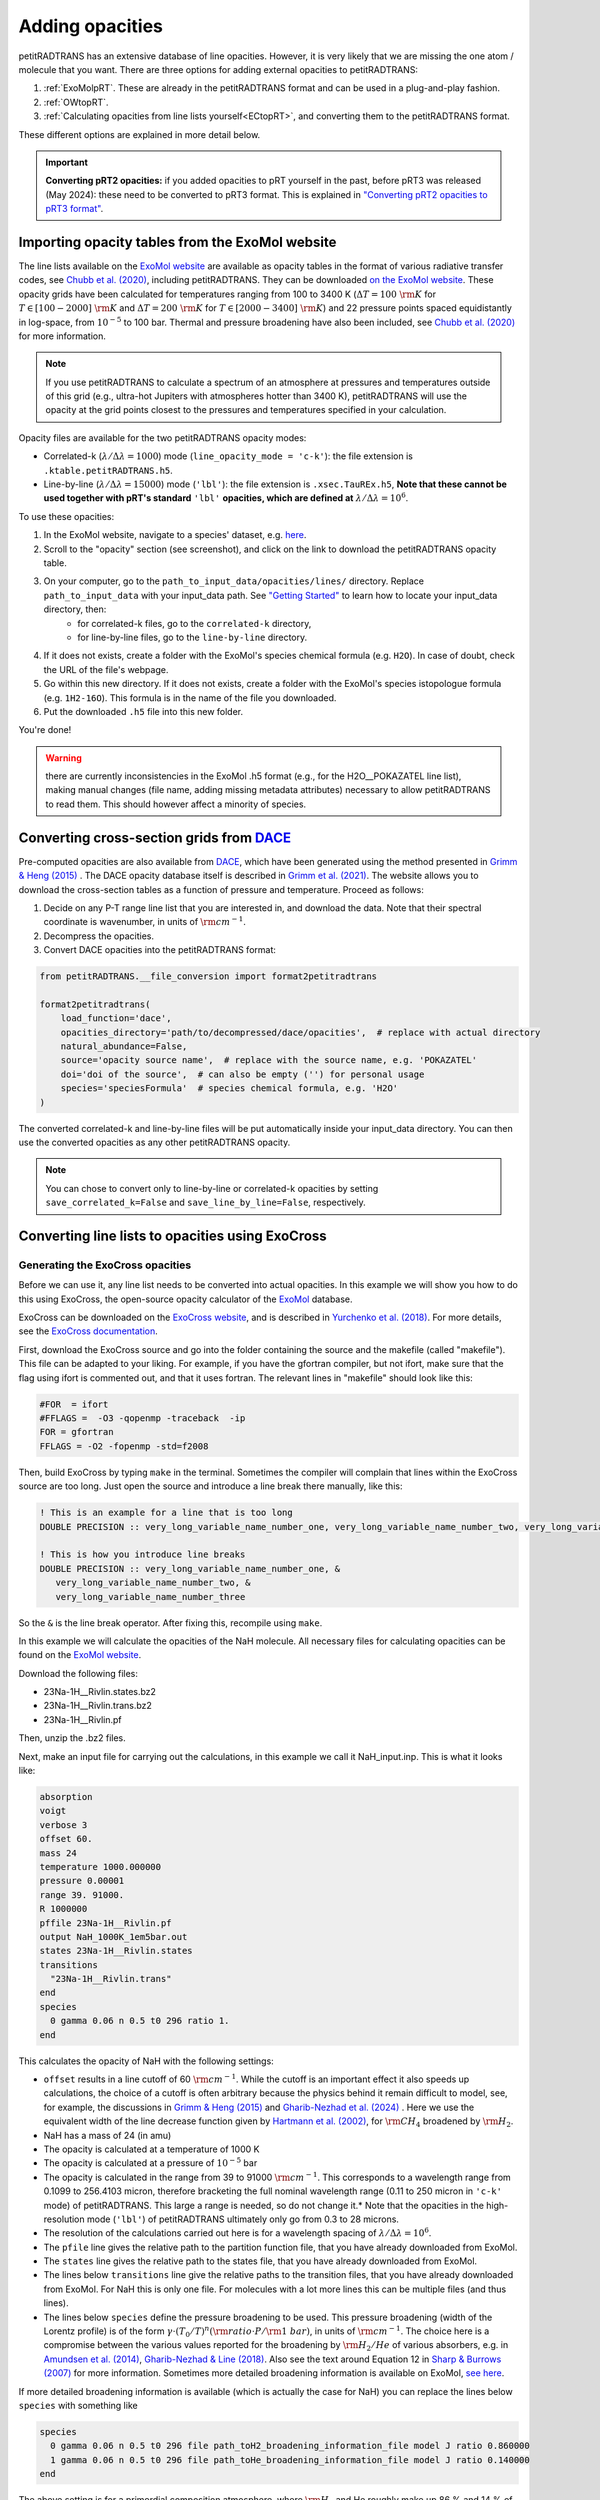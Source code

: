 ================
Adding opacities
================
petitRADTRANS has an extensive database of line opacities. However, it is very likely that we are missing the one atom / molecule that you want. There are three options for adding external opacities to petitRADTRANS:

1. :ref:`ExoMolpRT`. These are already in the petitRADTRANS format and can be used in a plug-and-play fashion.
2. :ref:`OWtopRT`.
3. :ref:`Calculating opacities from line lists yourself<ECtopRT>`, and converting them to the petitRADTRANS format.

These different options are explained in more detail below.

.. important:: **Converting pRT2 opacities:** if you added opacities to pRT yourself in the past, before pRT3 was released (May 2024): these need to be converted to pRT3 format. This is explained in `"Converting pRT2 opacities to pRT3 format" <pRT3_changes_description.html#converting-prt2-opacities-to-prt3-format>`_.

.. _ExoMolpRT:

Importing opacity tables from the ExoMol website
================================================
The line lists available on the `ExoMol website <http://www.exomol.com>`_ are available as opacity tables in the format of various radiative transfer codes, see `Chubb et al. (2020) <https://arxiv.org/abs/2009.00687>`_, including petitRADTRANS. They can be downloaded `on the ExoMol website <http://www.exomol.com/data/data-types/opacity/>`_. These opacity grids have been calculated for temperatures ranging from 100 to 3400 K (:math:`\Delta T = 100 \ {\rm K}` for :math:`T \in [100-2000] \ {\rm K}` and :math:`\Delta T = 200 \ {\rm K}` for :math:`T \in [2000-3400] \ {\rm K}`) and 22 pressure points spaced equidistantly in log-space, from :math:`10^{-5}` to 100 bar. Thermal and pressure broadening have also been included, see `Chubb et al. (2020) <https://arxiv.org/abs/2009.00687>`_ for more information.

.. note:: If you use petitRADTRANS to calculate a spectrum of an atmosphere at pressures and temperatures outside of this grid (e.g., ultra-hot Jupiters with atmospheres hotter than 3400 K), petitRADTRANS will use the opacity at the grid points closest to the pressures and temperatures specified in your calculation.

Opacity files are available for the two petitRADTRANS opacity modes:

- Correlated-k (:math:`\lambda/\Delta\lambda=1000`) mode (``line_opacity_mode = 'c-k'``): the file extension is ``.ktable.petitRADTRANS.h5``.
- Line-by-line (:math:`\lambda/\Delta\lambda=15000`) mode (``'lbl'``): the file extension is ``.xsec.TauREx.h5``, **Note that these cannot be used together with pRT's standard** ``'lbl'`` **opacities, which are defined at** :math:`\lambda/\Delta\lambda=10^6`.

To use these opacities:

1. In the ExoMol website, navigate to a species' dataset, e.g. `here <http://www.exomol.com/data/molecules/H2O/1H2-16O/POKAZATEL/>`_.
2. Scroll to the "opacity" section (see screenshot), and click on the link to download the petitRADTRANS opacity table.

.. image:: images/POKAZATEL_screenshot.png
   :width: 600

3. On your computer, go to the ``path_to_input_data/opacities/lines/`` directory. Replace ``path_to_input_data`` with your input_data path. See `"Getting Started" <notebooks/getting_started.html#Configuring-the-input_data-folder>`_ to learn how to locate your input_data directory, then:
    - for correlated-k files, go to the ``correlated-k`` directory,
    - for line-by-line files, go to the ``line-by-line`` directory.
4. If it does not exists, create a folder with the ExoMol's species chemical formula (e.g. ``H2O``). In case of doubt, check the URL of the file's webpage.
5. Go within this new directory. If it does not exists, create a folder with the ExoMol's species istopologue formula (e.g. ``1H2-16O``). This formula is in the name of the file you downloaded.
6. Put the downloaded ``.h5`` file into this new folder.

You're done!

.. warning:: there are currently inconsistencies in the ExoMol .h5 format (e.g., for the H2O__POKAZATEL line list), making manual changes (file name, adding missing metadata attributes) necessary to allow petitRADTRANS to read them. This should however affect a minority of species.

.. _OWtopRT:

Converting cross-section grids from `DACE`_
===========================================
Pre-computed opacities are also available from `DACE`_, which have been generated using the method presented in `Grimm & Heng (2015)`_ .
The DACE opacity database itself is described in `Grimm et al. (2021) <https://ui.adsabs.harvard.edu/abs/2021ApJS..253...30G/abstract>`_. The website allows you to download the cross-section tables as a function of pressure and temperature. Proceed as follows:

1. Decide on any P-T range line list that you are interested in, and download the data. Note that their spectral coordinate is wavenumber, in units of :math:`{\rm cm}^{-1}`.
2. Decompress the opacities.
3. Convert DACE opacities into the petitRADTRANS format:

.. code-block:: python

    from petitRADTRANS.__file_conversion import format2petitradtrans

    format2petitradtrans(
        load_function='dace',
        opacities_directory='path/to/decompressed/dace/opacities',  # replace with actual directory
        natural_abundance=False,
        source='opacity source name',  # replace with the source name, e.g. 'POKAZATEL'
        doi='doi of the source',  # can also be empty ('') for personal usage
        species='speciesFormula'  # species chemical formula, e.g. 'H2O'
    )

The converted correlated-k and line-by-line files will be put automatically inside your input_data directory. You can then use the converted opacities as any other petitRADTRANS opacity.

.. note:: You can chose to convert only to line-by-line or correlated-k opacities by setting ``save_correlated_k=False`` and ``save_line_by_line=False``, respectively.

.. _DACE: https://dace.unige.ch/opacityDatabase/

.. _ECtopRT:

Converting line lists to opacities using ExoCross
=================================================

Generating the ExoCross opacities
---------------------------------
Before we can use it, any line list needs to be converted into actual opacities. In this example we will show you how to do this using ExoCross, the open-source opacity calculator of the `ExoMol`_ database.

ExoCross can be downloaded on the `ExoCross website <https://github.com/Trovemaster/exocross>`_, and is described in `Yurchenko et al. (2018)`_. For more details, see the `ExoCross documentation <https://exocross.readthedocs.io>`_.

.. _ExoMol: http://www.exomol.com
.. _Yurchenko et al. (2018): https://arxiv.org/abs/1801.09803

First, download the ExoCross source and go into the folder containing the source and the makefile (called "makefile"). This file can be adapted to your liking. For example, if you have the gfortran compiler, but not ifort, make sure that the flag using ifort is commented out, and that it uses fortran. The relevant lines in "makefile" should look like this:

.. code-block:: bash

    #FOR  = ifort
    #FFLAGS =  -O3 -qopenmp -traceback  -ip
    FOR = gfortran
    FFLAGS = -O2 -fopenmp -std=f2008

Then, build ExoCross by typing ``make`` in the terminal. Sometimes the compiler will complain that lines within the ExoCross source are too long. Just open the source and introduce a line break there manually, like this:

.. code-block:: fortran

    ! This is an example for a line that is too long
    DOUBLE PRECISION :: very_long_variable_name_number_one, very_long_variable_name_number_two, very_long_variable_name_number_three

    ! This is how you introduce line breaks
    DOUBLE PRECISION :: very_long_variable_name_number_one, &
       very_long_variable_name_number_two, &
       very_long_variable_name_number_three

So the ``&`` is the line break operator. After fixing this, recompile using ``make``.

In this example we will calculate the opacities of the NaH molecule. All necessary files for calculating opacities can be found on the `ExoMol website <http://www.exomol.com/data/molecules/NaH/23Na-1H/Rivlin/>`_.

Download the following files:

- 23Na-1H__Rivlin.states.bz2
- 23Na-1H__Rivlin.trans.bz2
- 23Na-1H__Rivlin.pf

Then, unzip the .bz2 files.

Next, make an input file for carrying out the calculations, in this example we call it NaH_input.inp. This is what it looks like:

.. code-block:: bash

    absorption
    voigt
    verbose 3
    offset 60.
    mass 24
    temperature 1000.000000
    pressure 0.00001
    range 39. 91000.
    R 1000000
    pffile 23Na-1H__Rivlin.pf
    output NaH_1000K_1em5bar.out
    states 23Na-1H__Rivlin.states
    transitions
      "23Na-1H__Rivlin.trans"
    end
    species
      0 gamma 0.06 n 0.5 t0 296 ratio 1.
    end

This calculates the opacity of NaH with the following settings:

- ``offset`` results in a line cutoff of 60 :math:`{\rm cm}^{-1}`. While the cutoff is an important effect it also speeds up calculations, the choice of a cutoff is often arbitrary because the physics behind it remain difficult to model, see, for example, the discussions in `Grimm & Heng (2015)`_ and `Gharib-Nezhad et al. (2024) <https://ui.adsabs.harvard.edu/abs/2024RASTI...3...44G/abstract>`_ . Here we use the equivalent width of the line decrease function given by `Hartmann et al. (2002)`_, for :math:`\rm CH_4` broadened by :math:`\rm H_2`.
- NaH has a mass of 24 (in amu)
- The opacity is calculated at a temperature of 1000 K
- The opacity is calculated at a pressure of :math:`10^{-5}` bar
- The opacity is calculated in the range from 39 to 91000 :math:`{\rm cm}^{-1}`. This corresponds to a wavelength range from 0.1099 to 256.4103 micron, therefore bracketing the full nominal wavelength range (0.11 to 250 micron in ``'c-k'`` mode) of petitRADTRANS. This large a range is needed, so do not change it.* Note that the opacities in the high-resolution mode (``'lbl'``) of petitRADTRANS ultimately only go from 0.3 to 28 microns.
- The resolution of the calculations carried out here is for a wavelength spacing of :math:`\lambda/\Delta\lambda=10^6`.
- The ``pfile`` line gives the relative path to the partition function file, that you have already downloaded from ExoMol.
- The ``states`` line gives the relative path to the states file, that you have already downloaded from ExoMol.
- The lines below ``transitions`` line give the relative paths to the transition files, that you have already downloaded from ExoMol. For NaH this is only one file. For molecules with a lot more lines this can be multiple files (and thus lines).
- The lines below ``species`` define the pressure broadening to be used. This pressure broadening (width of the Lorentz profile) is of the form :math:`\gamma \cdot (T_{0}/T)^n ({\rm ratio}\cdot P/{\rm 1 \ bar})`, in units of :math:`\rm cm^{-1}`. The choice here is a compromise between the various values reported for the broadening by :math:`\rm H_2/He` of various absorbers, e.g. in `Amundsen et al. (2014)`_, `Gharib-Nezhad & Line (2018)`_. Also see the text around Equation 12 in `Sharp & Burrows (2007)`_ for more information. Sometimes more detailed broadening information is available on ExoMol, `see here`_.

.. _Hartmann et al. (2002): http://adsabs.harvard.edu/abs/2002JQSRT..72..117H
.. _Grimm & Heng (2015): https://arxiv.org/abs/1503.03806
.. _Amundsen et al. (2014): https://arxiv.org/abs/1402.0814
.. _Gharib-Nezhad & Line (2018): https://arxiv.org/abs/1809.02548v2
.. _Sharp & Burrows (2007): https://arxiv.org/abs/astro-ph/0607211
.. _see here: http://www.exomol.com/data/data-types/broadening_coefficients/

If more detailed broadening information is available (which is actually the case for NaH) you can replace the lines below ``species`` with something like

.. code-block:: bash

    species
      0 gamma 0.06 n 0.5 t0 296 file path_toH2_broadening_information_file model J ratio 0.860000
      1 gamma 0.06 n 0.5 t0 296 file path_toHe_broadening_information_file model J ratio 0.140000
    end

The above setting is for a primordial composition atmosphere, where :math:`\rm H_2` and He roughly make up 86 % and 14 % of the atmosphere, respectively (i.e. these are volume mixing ratios, not mass fractions). The :math:`\gamma` and :math:`n` values given before the path to the broadening files are what is used for rotational quantum numbers (:math:`J`) not covered by the broadening files.

Finally, the opacities are calculated by running ExoCross from the terminal command line via

.. code-block:: bash

     ./xcross.exe < NaH_input.inp > test_run.out

The resulting wavelength-dependent opacity will be in the "NaH_1000K_1em5bar.out.xsec" file, in our example here. In the end quite a few opacity points need to be calculated for petitRADTRANS (for example at 130 or 200 different pressure-temperature combinations, see below). This is doable on a local machine for smaller line lists such as NaH, but may require the use of a cluster for much larger line lists, where you could calculate separate pressure-temperature opacity points on separate cores.

There also exists the so-called "super-line treatment" `(see Yurchenko et al. 2018)`_, where multiple lines are combined into one. This can speed up calculations a lot, but is not recommended if you want to calculate high-resolution spectra with petitRADTRANS (because line positions will shift if multiple lines are combined into one on a fixed wavelength grid during the super-line treatment).

.. _(see Yurchenko et al. 2018): https://arxiv.org/abs/1801.09803

.. _EXtopPRT:

Converting the ExoCross opacities into the petitRADTRANS format
---------------------------------------------------------------
For creating opacities for use in petitRADTRANS, calculate the molecular opacities from ExoMol with ExoCross using the settings outlined above.

The opacities can be calculated on any rectangular pressure temperature grid (the distance between grid points may be variable, but it **must** be rectangular for use in petitRADTRANS). An example is `this grid <https://keeper.mpdl.mpg.de/f/06d53c2cf1e84cf8ad18/>`_, which we use ourselves for opacity calculations these days, containing 200 P-T points, going from 80 up to 4000 K, and from :math:`10^{-6}` to 1000 bar.

Now, let's turn towards preparing the ExoCross results for petitRADTRANS. We will assume that you have calculated the opacities at all 130 pressure-temperature points. The high-resolution wavelength setup between ExoCross and our classical petitCODE/petitRADTRANS opacity calculator is slightly different. ExoCross' wavelength spacing varies a bit around the user-defined resolution, whereas our routines preparing the opacity files for petitRADTRANS assume that the wavelength spacing is exactly :math:`\lambda/\Delta\lambda=10^6`, from 0.11 to 250 microns. Hence we will first have to rebin the ExoCross results to the petitCODE/petitRADTRANS grid.

Next, execute the following command:

.. code-block:: python

    from petitRADTRANS.__file_conversion import format2petitradtrans

    format2petitradtrans(
        load_function='exocross',
        opacities_directory='path/to/exocross/opacities',  # replace with actual directory
        natural_abundance=False,
        source='opacity source name',  # replace with the source name, e.g. 'POKAZATEL'
        doi='doi of the source',  # can also be empty ('') for personal usage
        species='speciesFormula'  # species chemical formula, e.g. 'H2O'
    )

The converted correlated-k and line-by-line files will be put automatically inside your input_data directory.

.. note:: You can chose to convert only to line-by-line or correlated-k opacities by setting ``save_correlated_k=False`` and ``save_line_by_line=False``, respectively.

Converting any opacity into the petitRADTRANS format
====================================================
The above ``format2petitradtrans()`` function also provides the tool to convert any opacity file into the petitRADTRANS format. All that is needed is a Python function that follows the structure below:

.. code-block:: python

    def my_load_function(file,
                         file_extension,
                         molmass,
                         wavelength_file,
                         wavenumbers_petitradtrans_line_by_line,
                         save_line_by_line,
                         rebin,
                         selection):

        ...

        return cross_sections, cross_sections_line_by_line, wavenumbers, pressure, temperature

Note that the input must be exactly as shown here, even if not all arguments are used in the function.
For the outputs, take care of the following:

- ``cross_sections`` must be in cm2/molecule.
- ``cross_sections_line_by_line`` must be in cm2/molecule, and interpolated to ``wavenumbers_petitradtrans_line_by_line``.
- ``wavenumbers`` must be the wavenumbers corresponding to ``opacities``, in cm-1.
- ``pressure`` must be in bar.
- ``temperature`` must be in K.

Ideally, ``my_load_function`` must be applied to one file containing the opacities at one pressure and one temperature. The ``format2petitradtrans`` function will take care of fetching the files in ``opacities_directory`` with the ``opacity_files_extension`` extension (see below).

.. important:: The cross_sections, cross_sections_line_by_line and wavenumbers must be returned in increasing wavenumber order!

You can then proceed to the conversion as follows:

.. code-block:: python

    from petitRADTRANS.__file_conversion import format2petitradtrans

    format2petitradtrans(
        load_function=my_load_function,  # replace with your loading function's name
        opacities_directory='path/to/my/opacities',  # replace with actual directory
        natural_abundance=False,
        source='opacity source name',  # replace with the source name, e.g. 'POKAZATEL'
        doi='doi of the source',  # can be e.g. '' for personal usage
        species='speciesFormula',  # species chemical formula, e.g. 'H2O'
        opacity_files_extension=None,  # extension of the opacity files
        save_correlated_k=True,  # if True, convert to c-k opacities
        save_line_by_line=True,  # if True, convert to lbl opacities
        # Information arguments
        charge='',  # for ions, charge of the species (e.g. '2+'), changes the output file name
        cloud_info='',  # for condensates, additional cloud information (see cloud file naming convention), changes the output file name
        contributor=None,  # fill the 'contributor' attribute of the 'DOI' dataset
        description=None,  # fill the 'description' attribute of the 'DOI' dataset
        spectral_dimension_file=None,  # if relevant, file in which the opacities' wavelengths are stored
        # Advanced arguments
        correlated_k_resolving_power=1000,  # resolving power of the output c-k opacities
        samples=None,  # samples to be used for the c-k conversion
        weights=None,  # weights to be used for the c-k conversion
        line_by_line_wavelength_boundaries=None,  # custom boundaries for the lbl conversion
        use_legacy_correlated_k_wavenumbers_sampling=False  # for pRT2 tests only, should always be False
    )

Using arbitrary (but rectangular) P-T opacity grids in petitRADTRANS
====================================================================
In your petitRADTRANS calculations you can combine species with different P-T grids: for different species, petitRADTRANS will simply interpolate within the species' respective T-P grid. If the atmospheric T and P leave the respective grid, it will take the opacity of that species at the values of the nearest grid boundary point.
